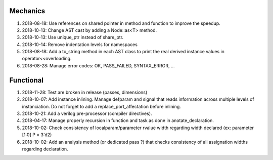 Mechanics
---------

#. 2018-08-18: Use references on shared pointer in method and function to improve the speedup.

#. 2018-10-13: Change AST cast by adding a Node::as<T> method.

#. 2018-10-13: Use unique_ptr instead of share_ptr.

#. 2018-10-14: Remove indentation levels for namespaces

#. 2018-08-18: Add a to_string method in each AST class to print the real derived instance values in operator<<overloading.

#. 2018-08-28: Manage error codes: OK, PASS_FAILED, SYNTAX_ERROR, ...


Functional
----------

#. 2018-11-28: Test are broken in release (passes, dimensions)

#. 2018-10-07: Add instance inlining. Manage defparam and signal that reads information across multiple levels of
   instanciation. Do not forget to add a replace_port_affectation before inlining.

#. 2018-10-21: Add a verilog pre-processor (compiler directives).

#. 2018-04-17: Manage properly recursion in function and task as done in anotate_declaration.

#. 2018-10-02: Check consistency of localparam/parameter rvalue width regarding width declared (ex: parameter [1:0] P = 3'd2)

#. 2018-10-02: Add an analysis method (or dedicated pass ?) that checks consistency of all assignation widths regarding declaration.
